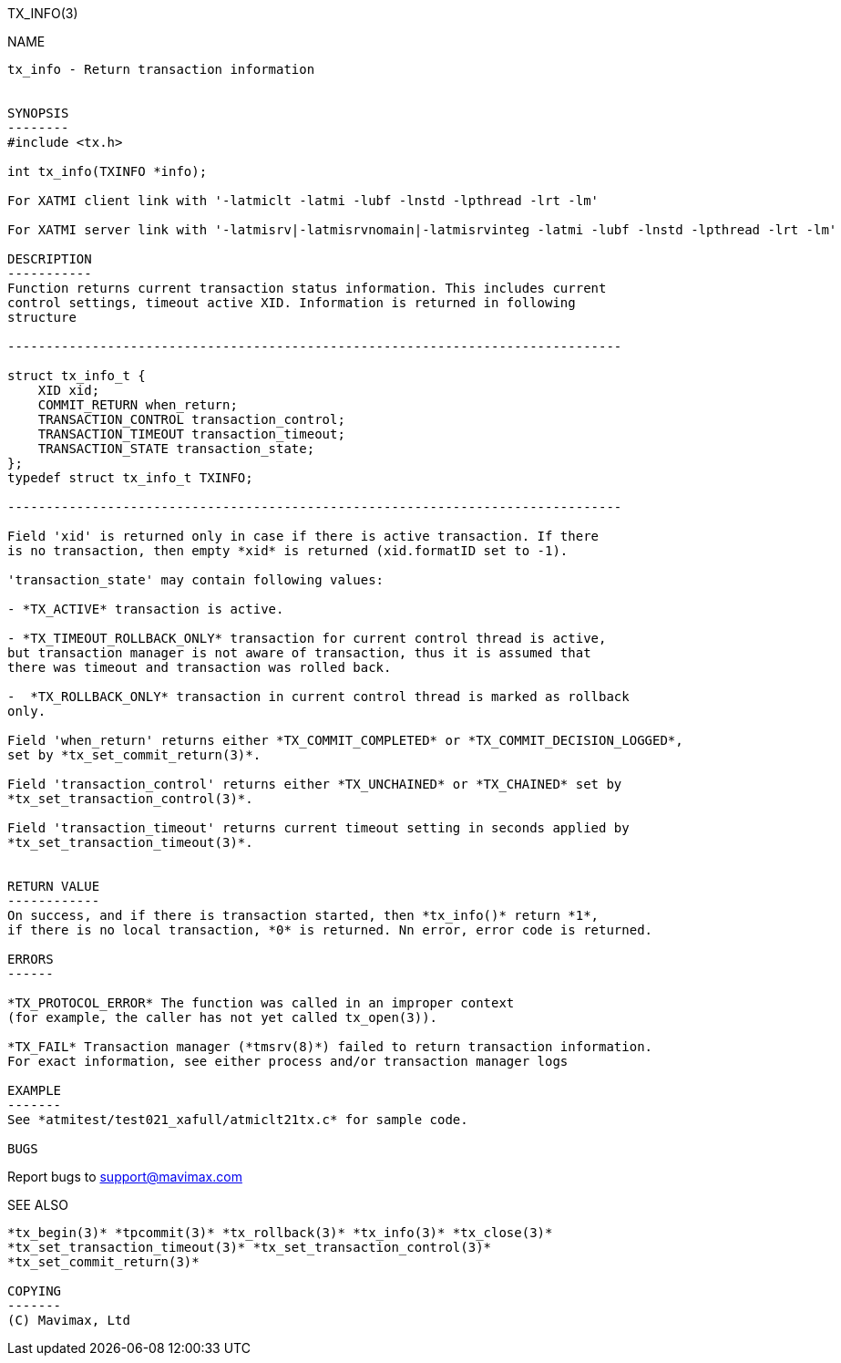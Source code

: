 TX_INFO(3)
============
:doctype: manpage


NAME
----
tx_info - Return transaction information


SYNOPSIS
--------
#include <tx.h>

int tx_info(TXINFO *info);

For XATMI client link with '-latmiclt -latmi -lubf -lnstd -lpthread -lrt -lm'

For XATMI server link with '-latmisrv|-latmisrvnomain|-latmisrvinteg -latmi -lubf -lnstd -lpthread -lrt -lm'

DESCRIPTION
-----------
Function returns current transaction status information. This includes current
control settings, timeout active XID. Information is returned in following
structure

--------------------------------------------------------------------------------

struct tx_info_t {
    XID xid;
    COMMIT_RETURN when_return;
    TRANSACTION_CONTROL transaction_control;
    TRANSACTION_TIMEOUT transaction_timeout;
    TRANSACTION_STATE transaction_state;
};
typedef struct tx_info_t TXINFO;

--------------------------------------------------------------------------------

Field 'xid' is returned only in case if there is active transaction. If there
is no transaction, then empty *xid* is returned (xid.formatID set to -1).

'transaction_state' may contain following values:

- *TX_ACTIVE* transaction is active.

- *TX_TIMEOUT_ROLLBACK_ONLY* transaction for current control thread is active,
but transaction manager is not aware of transaction, thus it is assumed that
there was timeout and transaction was rolled back.

-  *TX_ROLLBACK_ONLY* transaction in current control thread is marked as rollback
only.

Field 'when_return' returns either *TX_COMMIT_COMPLETED* or *TX_COMMIT_DECISION_LOGGED*,
set by *tx_set_commit_return(3)*.

Field 'transaction_control' returns either *TX_UNCHAINED* or *TX_CHAINED* set by
*tx_set_transaction_control(3)*.

Field 'transaction_timeout' returns current timeout setting in seconds applied by
*tx_set_transaction_timeout(3)*.


RETURN VALUE
------------
On success, and if there is transaction started, then *tx_info()* return *1*,
if there is no local transaction, *0* is returned. Nn error, error code is returned.

ERRORS
------

*TX_PROTOCOL_ERROR* The function was called in an improper context 
(for example, the caller has not yet called tx_open(3)).

*TX_FAIL* Transaction manager (*tmsrv(8)*) failed to return transaction information.
For exact information, see either process and/or transaction manager logs

EXAMPLE
-------
See *atmitest/test021_xafull/atmiclt21tx.c* for sample code.

BUGS
----
Report bugs to support@mavimax.com

SEE ALSO
--------
*tx_begin(3)* *tpcommit(3)* *tx_rollback(3)* *tx_info(3)* *tx_close(3)*
*tx_set_transaction_timeout(3)* *tx_set_transaction_control(3)*
*tx_set_commit_return(3)*

COPYING
-------
(C) Mavimax, Ltd

